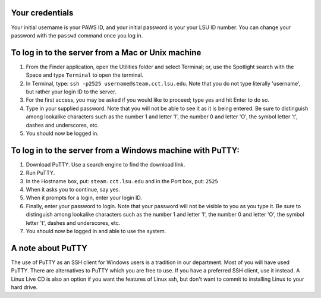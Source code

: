 Your credentials
================

Your initial username is your PAWS ID, and your initial password is your your
LSU ID number.  You can change your password with the ``passwd`` command once
you log in.



To log in to the server from a Mac or Unix machine 
==================================================

1. From the Finder application, open the Utilities folder and select Terminal;
   or, use the Spotlight search with the Space and type ``Terminal`` to open 
   the terminal. 

2. In Terminal, type: ``ssh -p2525 username@steam.cct.lsu.edu``.  Note that you
   do not type literally 'username', but rather your login ID to the server.

3. For the first access, you may be asked if you would like to proceed; type yes
   and hit Enter to do so.

4. Type in your supplied password. Note that you will not be able to see it as
   it is being entered. Be sure to distinguish among lookalike characters such 
   as the number 1 and letter 'l', the number 0 and letter 'O', the symbol 
   letter 't', dashes and underscores, etc.

5. You should now be logged in.



To log in to the server from a Windows machine with PuTTY:
==========================================================

1. Download PuTTY. Use a search engine to find the download link.

2. Run PuTTY.

3. In the Hostname box, put: ``steam.cct.lsu.edu`` and in the Port box, 
   put: ``2525``

4. When it asks you to continue, say yes.

5. When it prompts for a login, enter your login ID.

6. Finally, enter your password to login. Note that your password will not be
   visible to you as you type it.  Be sure to distinguish among lookalike
   characters such as the number 1 and letter 'l', the number 0 and letter 'O',
   the symbol letter 't', dashes and underscores, etc.

7. You should now be logged in and able to use the system.



A note about PuTTY
==================

The use of PuTTY as an SSH client for Windows users is a tradition in our
department.  Most of you will have used PuTTY.  There are alternatives to PuTTY
which you are free to use.  If you have a preferred SSH client, use it instead.
A Linux Live CD is also an option if you want the features of Linux ssh, but
don't want to commit to installing Linux to your hard drive.

